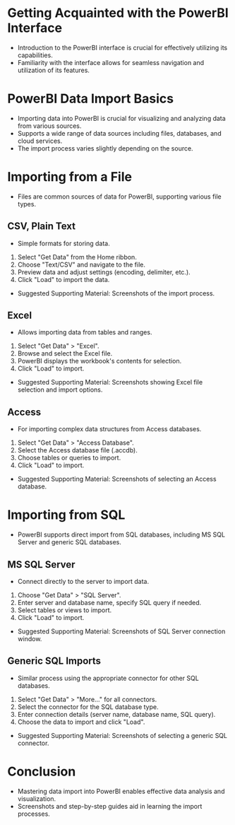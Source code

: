 * Getting Acquainted with the PowerBI Interface
  - Introduction to the PowerBI interface is crucial for effectively utilizing its capabilities.
  - Familiarity with the interface allows for seamless navigation and utilization of its features.

* PowerBI Data Import Basics
  - Importing data into PowerBI is crucial for visualizing and analyzing data from various sources.
  - Supports a wide range of data sources including files, databases, and cloud services.
  - The import process varies slightly depending on the source.

* Importing from a File
  - Files are common sources of data for PowerBI, supporting various file types.

** CSV, Plain Text
   - Simple formats for storing data.
   1. Select "Get Data" from the Home ribbon.
   2. Choose "Text/CSV" and navigate to the file.
   3. Preview data and adjust settings (encoding, delimiter, etc.).
   4. Click "Load" to import the data.
   - Suggested Supporting Material: Screenshots of the import process.

** Excel
   - Allows importing data from tables and ranges.
   1. Select "Get Data" > "Excel".
   2. Browse and select the Excel file.
   3. PowerBI displays the workbook's contents for selection.
   4. Click "Load" to import.
   - Suggested Supporting Material: Screenshots showing Excel file selection and import options.

** Access
   - For importing complex data structures from Access databases.
   1. Select "Get Data" > "Access Database".
   2. Select the Access database file (.accdb).
   3. Choose tables or queries to import.
   4. Click "Load" to import.
   - Suggested Supporting Material: Screenshots of selecting an Access database.

* Importing from SQL
  - PowerBI supports direct import from SQL databases, including MS SQL Server and generic SQL databases.

** MS SQL Server
   - Connect directly to the server to import data.
   1. Choose "Get Data" > "SQL Server".
   2. Enter server and database name, specify SQL query if needed.
   3. Select tables or views to import.
   4. Click "Load" to import.
   - Suggested Supporting Material: Screenshots of SQL Server connection window.

** Generic SQL Imports
   - Similar process using the appropriate connector for other SQL databases.
   1. Select "Get Data" > "More..." for all connectors.
   2. Select the connector for the SQL database type.
   3. Enter connection details (server name, database name, SQL query).
   4. Choose the data to import and click "Load".
   - Suggested Supporting Material: Screenshots of selecting a generic SQL connector.

* Conclusion
  - Mastering data import into PowerBI enables effective data analysis and visualization.
  - Screenshots and step-by-step guides aid in learning the import processes.
